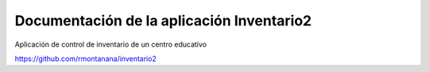 Documentación de la aplicación Inventario2
==========================================

Aplicación de control de inventario de un centro educativo

https://github.com/rmontanana/inventario2
